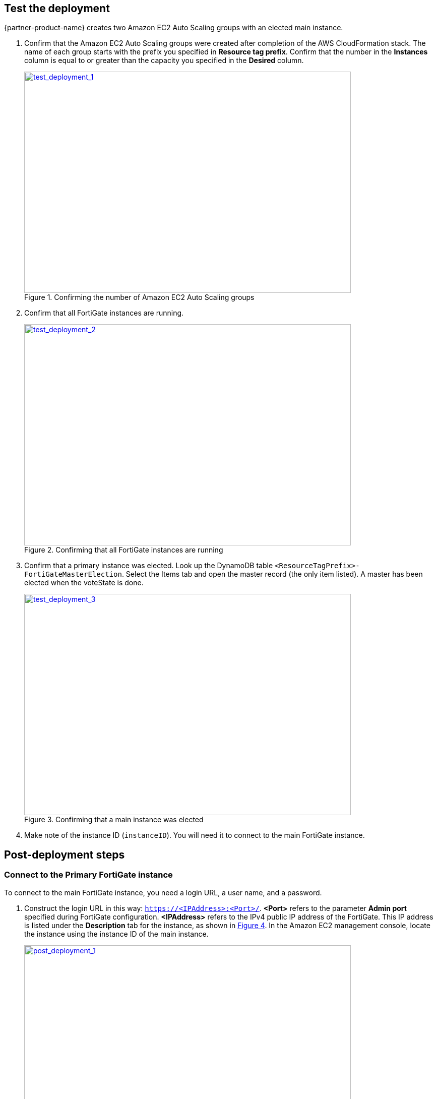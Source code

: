 // Add steps as necessary for accessing the software, post-configuration, and testing. Don’t include full usage instructions for your software, but add links to your product documentation for that information.
//Should any sections not be applicable, remove them

== Test the deployment

{partner-product-name} creates two Amazon EC2 Auto Scaling groups with an elected main instance.

.	Confirm that the Amazon EC2 Auto Scaling groups were created after completion of the AWS CloudFormation stack.
The name of each group starts with the prefix you specified in *Resource tag prefix*. Confirm that the number in the *Instances* column is equal to or greater than the capacity you specified in the *Desired* column.
+
:xrefstyle: short
[#test_deployment_1]
.Confirming the number of Amazon EC2 Auto Scaling groups
[link=images/test_deployment_1.png]
image::../images/test_deployment_1.png[test_deployment_1,width=648,height=439]
+ 
.	Confirm that all FortiGate instances are running.
+
:xrefstyle: short
[#test_deployment_2]
.Confirming that all FortiGate instances are running
[link=images/test_deployment_2.png]
image::../images/test_deployment_2.png[test_deployment_2,width=648,height=439]
+
.	Confirm that a primary instance was elected.
Look up the DynamoDB table `<ResourceTagPrefix>-FortiGateMasterElection`. Select the Items tab and open the master record (the only item listed). A master has been elected when the voteState is done.
+
:xrefstyle: short
[#test_deployment_3]
.Confirming that a main instance was elected
[link=images/test_deployment_3.png]
image::../images/test_deployment_3.png[test_deployment_3,width=648,height=439]

. Make note of the instance ID (`instanceID`). You will need it to connect to the main FortiGate instance.


== Post-deployment steps
// If Post-deployment steps are required, add them here. If not, remove the heading

=== Connect to the Primary FortiGate instance

To connect to the main FortiGate instance, you need a login URL, a user name, and a password.

.	Construct the login URL in this way: `https://<IPAddress>:<Port>/`.
*<Port>* refers to the parameter *Admin port* specified during FortiGate configuration.
*<IPAddress>* refers to the IPv4 public IP address of the FortiGate. This IP address is listed under the *Description* tab for the instance, as shown in <<post_deployment_1>>. In the Amazon EC2 management console, locate the instance using the instance ID of the main instance.
+
:xrefstyle: short
[#post_deployment_1]
.IPv4 public IP address of the FortiGate instance
[link=images/post_deployment_1.png]
image::../images/post_deployment_1.png[post_deployment_1,width=648,height=439]
+ 
.	Open an HTTPS session and go to the login URL.
+
Your browser displays a certificate error message. This is normal because the default FortiGate certificate is self-signed and not recognized by browsers. Proceed past this error. Later, you can upload a publicly signed certificate to avoid this error.
+
.	Log in to the FortiGate with the user name *admin* and the default password *<instanceID>*.
+
This is the initial password for all FortiGate instances because the main FortiGate propagates the password to all secondary FortiGate instances. If failover occurs before the password is changed, you will need this initial password since the newly elected main FortiGate will still have the initial password of the previous main instance.
+
. When you are prompted at the first-time login, change the password. 
+
NOTE: Change the password only on the main FortiGate instance. This instance propagates the password to all FortiGate instances in the Amazon EC2 Auto Scaling group. Any password changed on a secondary FortiGate is overwritten with the main FortiGate's password.
+
The FortiGate dashboard opens. The information displayed in the license widget of the dashboard depends on your license type.
+
:xrefstyle: short
[#post_deployment_2]
.The FortiGate dashboard
[link=images/post_deployment_2.png]
image::../images/post_deployment_2.png[post_deployment_2,width=648,height=439]

== Other useful information
//Provide any other information of interest to users, especially focusing on areas where AWS or cloud usage differs from on-premises usage.

=== {partner-product-name} on AWS features 

==== Major components

*	*The BYOL EC2 Auto Scaling group:* This group contains FortiGate instances of the BYOL licensing model. These instances dynamically scale out or scale in based on the scaling metrics specified by the parameters *Scale-out threshold* and *Scale-in threshold*. For each instance you must provide a valid license purchased from FortiCare. For BYOL-only and hybrid licensing deployments, the minimum group size (`FgtAsgMinSizeByol`) must be at least 2. These are the main instances and are fixed and running 24/7. If it is set to 1 and the instance fails to work, the current FortiGate configuration is lost.

*	*The on-demand EC2 Auto Scaling group:* This group contains FortiGate instances of the on-demand licensing model. These instances dynamically scale out or scale in based on the scaling metrics specified by the parameters *Scale-out threshold* and *Scale-in threshold*. For on-demand-only deployments, the minimum group size (`FgtAsgMinSizePayg`) must be at least 2. These are the main instances and are fixed and running 24/7. If it is set to 1 and the instance fails to work, the current FortiGate configuration is lost.

*	*The assets/configset directory in the S3 bucket:* This directory contains the following files that are loaded as the initial configuration for a new FortiGate instance.
**	`baseconfig` is the base configuration. This file can be modified as needed to meet your network requirements. Placeholders such as {SYNC_INTERFACE} are explained in the "Configset placeholders" table that follows.
**	`httproutingpolicy` and `httpsroutingpolicy` specify the FortiGate firewall policy for virtual IP addresses (VIPs) for http routing and https routing, respectively. They're provided as part of the base `configset` for a common use case. This use case includes a VIP on port 80 and a VIP on port 443 with a policy that points to an internal load balancer. The port numbers are configurable and can be changed during CFT deployment. Additional VIPs can be added here as needed. Note that in FortiOS 6.2.3, any VIPs created on the main instance do not sync to the secondary units. Any VIP you wish to add must be added as part of the base configuration. If you set the `InternalLoadBalancingOptions` parameter to *Do not need one*, append your VIP configuration to `baseconfig`.
** (Optional) The `assets/fgt-asg-license` directory in the S3 bucket contains BYOL license files.

*	*The tables in DynamoDB:* These tables are required to store information such as health-check monitoring, main-instance election, and state transitions. Do not modify these records unless required for troubleshooting purposes.
*	*The networking components:* These components include the Network Load Balancers, the target group, and the VPC and subnets. You are expected to create your own client and server instances that you want protected by the FortiGate.

==== Configset placeholders

When the FortiGate requests the configuration from the FortiGate EC2 Auto Scaling handler function, the placeholders in the following table are replaced with actual values for the Amazon EC2 Auto Scaling group.

[cols="3",options="header",grid=rows,frame=topbot]
|===
|Placeholder  |Type | Description
|*{SYNC_INTERFACE}*
|Text
|The interface for FortiGate instances to synchronize information. Specify as port1, port2, port3, etc. All characters must be lowercase.
|*{CALLBACK_URL}*	
|URL	
|The endpoint URL to interact with the Amazon EC2 Auto Scaling handler script. Automatically generated during AWS CloudFormation deployment.
|*{PSK_SECRET}*	
|Text	
|The preshared key used in FortiOS. Specified during AWS CloudFormation deployment.
|*{ADMIN_PORT}*	
|Number	
|A port number specified for administrator login. A positive integer, such as 443. Specified during AWS CloudFormation deployment.
|*{HEART_BEAT_INTERVAL}*	
|Number	
|The time interval (in seconds) that the FortiGate waits between sending heartbeat requests to the Amazon EC2 Auto Scaling handler function.
|===

==== Amazon EC2 Auto Scaling handler environment variables

[cols="2",options="header",grid=rows,frame=topbot]
|===
|Variable name | Description
|*UNIQUE_ID*	
|Reserved, empty string.
|*CUSTOM_ID*	
|Reserved, empty string.
|*RESOURCE_TAG_PREFIX*	
|The value of the CFT parameter *Resource tag prefix*, which is described in the table *Resource tagging configuration.*
|===

=== Additional resources

*AWS resources*

*	https://aws.amazon.com/getting-started/[Getting Started with AWS^]
*	https://docs.aws.amazon.com/general/latest/gr/[AWS General Reference^]
*	https://docs.aws.amazon.com/general/latest/gr/glos-chap.html[AWS glossary^]

*AWS services*

*	https://docs.aws.amazon.com/cloudformation/[AWS CloudFormation Documentation^]
*	https://docs.aws.amazon.com/AWSEC2/latest/UserGuide/AmazonEBS.html[Amazon Elastic Block Store (Amazon EBS)^]
*	https://docs.aws.amazon.com/ec2/[Amazon Elastic Compute Cloud Documentation^] (Amazon EC2)
*	https://docs.aws.amazon.com/iam/[AWS Identity and Access Management Documentation^] (IAM)
*	https://docs.aws.amazon.com/vpc/[Amazon Virtual Private Cloud Documentation^] (Amazon VPC)

*Fortinet FortiGate documentation*

*	https://docs.fortinet.com/document/fortigate/6.2.3/cookbook/[Getting started with a FortiGate^]
*	https://docs.fortinet.com/vm/aws/fortigate/6.2/aws-cookbook/6.2.0/[About FortiGate-VM for AWS^]
*	https://www.fortinet.com/content/dam/fortinet/assets/data-sheets/FortiGate_VM.pdf[FortiGate-VM datasheet^]